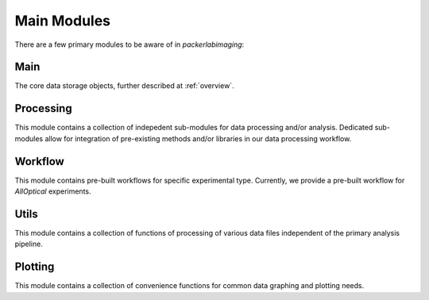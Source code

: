 .. _main modules:

Main Modules
============

There are a few primary modules to be aware of in `packerlabimaging`:


Main
++++

The core data storage objects, further described at :ref:`overview`.


Processing
++++++++++

This module contains a collection of indepedent sub-modules for data processing and/or analysis.
Dedicated sub-modules allow for integration of pre-existing methods and/or libraries in our data processing workflow.


Workflow
++++++++

This module contains pre-built workflows for specific experimental type.
Currently, we provide a pre-built workflow for `AllOptical` experiments.


Utils
+++++

This module contains a collection of functions of processing of various data files independent of the primary analysis pipeline.


Plotting
++++++++

This module contains a collection of convenience functions for common data graphing and plotting needs.

